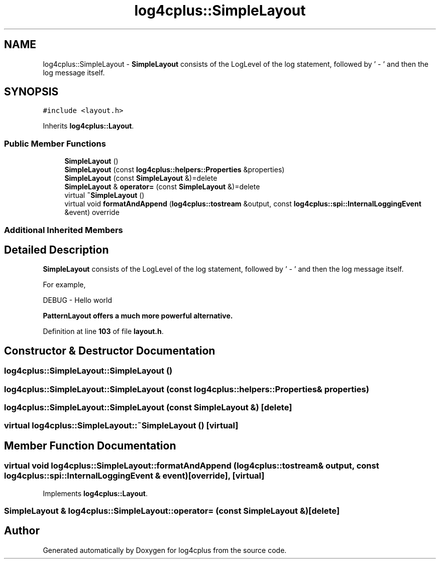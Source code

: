 .TH "log4cplus::SimpleLayout" 3 "Fri Sep 20 2024" "Version 3.0.0" "log4cplus" \" -*- nroff -*-
.ad l
.nh
.SH NAME
log4cplus::SimpleLayout \- \fBSimpleLayout\fP consists of the LogLevel of the log statement, followed by ' - ' and then the log message itself\&.  

.SH SYNOPSIS
.br
.PP
.PP
\fC#include <layout\&.h>\fP
.PP
Inherits \fBlog4cplus::Layout\fP\&.
.SS "Public Member Functions"

.in +1c
.ti -1c
.RI "\fBSimpleLayout\fP ()"
.br
.ti -1c
.RI "\fBSimpleLayout\fP (const \fBlog4cplus::helpers::Properties\fP &properties)"
.br
.ti -1c
.RI "\fBSimpleLayout\fP (const \fBSimpleLayout\fP &)=delete"
.br
.ti -1c
.RI "\fBSimpleLayout\fP & \fBoperator=\fP (const \fBSimpleLayout\fP &)=delete"
.br
.ti -1c
.RI "virtual \fB~SimpleLayout\fP ()"
.br
.ti -1c
.RI "virtual void \fBformatAndAppend\fP (\fBlog4cplus::tostream\fP &output, const \fBlog4cplus::spi::InternalLoggingEvent\fP &event) override"
.br
.in -1c
.SS "Additional Inherited Members"
.SH "Detailed Description"
.PP 
\fBSimpleLayout\fP consists of the LogLevel of the log statement, followed by ' - ' and then the log message itself\&. 

For example,
.PP
.PP
.nf

        DEBUG - Hello world
.fi
.PP
.PP
\fC\fBPatternLayout\fP\fP offers a much more powerful alternative\&. 
.PP
Definition at line \fB103\fP of file \fBlayout\&.h\fP\&.
.SH "Constructor & Destructor Documentation"
.PP 
.SS "log4cplus::SimpleLayout::SimpleLayout ()"

.SS "log4cplus::SimpleLayout::SimpleLayout (const \fBlog4cplus::helpers::Properties\fP & properties)"

.SS "log4cplus::SimpleLayout::SimpleLayout (const \fBSimpleLayout\fP &)\fC [delete]\fP"

.SS "virtual log4cplus::SimpleLayout::~SimpleLayout ()\fC [virtual]\fP"

.SH "Member Function Documentation"
.PP 
.SS "virtual void log4cplus::SimpleLayout::formatAndAppend (\fBlog4cplus::tostream\fP & output, const \fBlog4cplus::spi::InternalLoggingEvent\fP & event)\fC [override]\fP, \fC [virtual]\fP"

.PP
Implements \fBlog4cplus::Layout\fP\&.
.SS "\fBSimpleLayout\fP & log4cplus::SimpleLayout::operator= (const \fBSimpleLayout\fP &)\fC [delete]\fP"


.SH "Author"
.PP 
Generated automatically by Doxygen for log4cplus from the source code\&.
